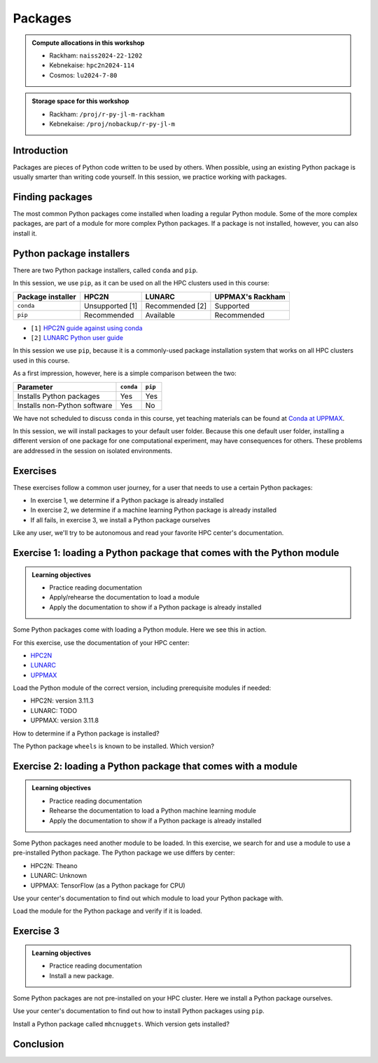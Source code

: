 Packages
========

.. tabs::

    .. tab:: Learning objectives

        - load a Python module
        - determine which Python packages are installed
        - load a module that adds more pre-installed Python packages
        - install a Python package

    .. tab:: For teachers

        Teaching goals are:

        - Learners have loaded a Python module
        - Learners have determined which Python packages are installed
        - Learners have loaded a module
          that adds more pre-installed Python packages
        - Learners have installed a Python package

        Lesson plan (45 minutes in total):

        - 5 mins: prior knowledge
            - What are Python packages?
            - Why use Python packages?
            - How to find out if a package is already installed?
            - What are some Python package installers?
            - What are the differences?
            - What are some Python package installers used on UPPMAX?
            - What are some Python package installers used on HPC2N?
        - 5 mins: presentation
        - 20 mins: challenge
        - 5 mins: feedback
            - What are Python packages?
            - Why use Python packages?
            - How to find out if a package is already installed?
            - What are some Python package installers?
            - What are the differences?
            - What are some Python package installers used on UPPMAX?
            - What are some Python package installers used on HPC2N?

.. admonition:: Compute allocations in this workshop 

    - Rackham: ``naiss2024-22-1202``
    - Kebnekaise: ``hpc2n2024-114``
    - Cosmos: ``lu2024-7-80``

.. admonition:: Storage space for this workshop 

    - Rackham: ``/proj/r-py-jl-m-rackham``
    - Kebnekaise: ``/proj/nobackup/r-py-jl-m``

Introduction
------------

Packages are pieces of Python code written to be used by others.
When possible, using an existing Python package
is usually smarter than writing code yourself.
In this session, we practice working with packages.

Finding packages
----------------

.. mermaid:: package_user_journey.mmd

The most common Python packages come installed when loading a regular Python module.
Some of the more complex packages, are part of a module for more complex Python packages.
If a package is not installed, however, you can also install it.

Python package installers
-------------------------

.. mermaid:: package_installers.mmd

There are two Python package installers, called ``conda`` and ``pip``.

In this session, we use ``pip``, as it can be used on all
the HPC clusters used in this course:

+-------------------+-----------------+------------------+------------------+
| Package installer | HPC2N           | LUNARC           | UPPMAX's Rackham |
+===================+=================+==================+==================+
| ``conda``         | Unsupported [1] | Recommended [2]  | Supported        |
+-------------------+-----------------+------------------+------------------+
| ``pip``           | Recommended     | Available        | Recommended      |
+-------------------+-----------------+------------------+------------------+

- ``[1]`` `HPC2N guide against using conda <https://www.hpc2n.umu.se/documentation/guides/anaconda>`_
- ``[2]`` `LUNARC Python user guide <https://lunarc-documentation.readthedocs.io/en/latest/guides/applications/Python/#recommended-use>`_

In this session we use ``pip``, 
because it is a commonly-used package installation system
that works on all HPC clusters used in this course.

As a first impression, however, here is a simple comparison between the two:

+------------------------------+-----------+----------+
| Parameter                    | ``conda`` | ``pip``  |
+==============================+===========+==========+
| Installs Python packages     | Yes       | Yes      |
+------------------------------+-----------+----------+
| Installs non-Python software | Yes       | No       |
+------------------------------+-----------+----------+

We have not scheduled to discuss ``conda`` in this course, 
yet teaching materials can be found at `Conda at UPPMAX <https://uppmax.github.io/R-python-julia-matlab-HPC/python/condaUPPMAX.html>`_.

In this session, we will install packages to your default user folder.
Because this one default user folder, installing a different version of one package
for one computational experiment, may have consequences for others.
These problems are addressed in the session on isolated environments.

Exercises
---------

These exercises follow a common user journey, 
for a user that needs to use a certain Python packages:

- In exercise 1, we determine if a Python package is already installed
- In exercise 2, we determine if a machine learning Python package is already installed
- If all fails, in exercise 3, we install a Python package ourselves

Like any user, we'll try to be autonomous and read your favorite HPC center's
documentation.

Exercise 1: loading a Python package that comes with the Python module
----------------------------------------------------------------------

.. admonition:: Learning objectives

    - Practice reading documentation
    - Apply/rehearse the documentation to load a module
    - Apply the documentation to show if a Python package is already installed

Some Python packages come with loading a Python module.
Here we see this in action.

For this exercise, use the documentation of your HPC center:

- `HPC2N <https://docs.hpc2n.umu.se/documentation/modules>`_
- `LUNARC <https://lunarc-documentation.readthedocs.io/en/latest/guides/applications/Python/>`_
- `UPPMAX <http://docs.uppmax.uu.se/software/python/>`_

Load the Python module of the correct version,
including prerequisite modules if needed:

- HPC2N: version 3.11.3
- LUNARC: TODO
- UPPMAX: version 3.11.8

.. dropdown:: Answer

    - HPC2N: ``module load GCC/12.3.0 Python/3.11.3``
    - LUNARC: TODO
    - UPPMAX: ``module load python/3.11.8``

How to determine if a Python package is installed?

.. dropdown:: Answer

    There are multiple ways. One easy one, is, in a terminal, type:

    .. code-block::

        pip list

The Python package ``wheels`` is known to be installed. Which version?

.. dropdown:: Answer

    When doing ``pip list``, look for ``wheels`` in the list.
    You'll find the following:

    - HPC2N: ``v0.42.0``
    - LUNARC: Unknown.
    - UPPMAX: ``0.40.0``

Exercise 2: loading a Python package that comes with a module
-------------------------------------------------------------

.. admonition:: Learning objectives

    - Practice reading documentation
    - Rehearse the documentation to load a Python machine learning module
    - Apply the documentation to show if a Python package is already installed

Some Python packages need another module to be loaded.
In this exercise, we search for and use a module to use a pre-installed
Python package.
The Python package we use differs by center:

- HPC2N: Theano
- LUNARC: Unknown
- UPPMAX: TensorFlow (as a Python package for CPU)

Use your center's documentation to find out which module to load your Python
package with.

.. dropdown:: Answer

    Search the module system with these commands    

    - HPC2N: Searching for 'Theano' at `the HPC2N documentation <https://www.hpc2n.umu.se/>`
      takes one to `the Theano page <https://www.hpc2n.umu.se/resources/software/theano>`_
    - LUNARC: TODO
    - UPPMAX: searching for ``TensorFlow`` at 
      `the UPPMAX documentation <https://docs.uppmax.uu.se>`_
      takes you to
      `the TensorFlow page <https://docs.uppmax.uu.se/software/tensorflow>`_.
      There, clicking on 'TensorFlow as a Python package for CPU' takes you to
      the header `TensorFlow as a Python package for CPU <https://docs.uppmax.uu.se/software/tensorflow/#tensorflow-as-a-python-package-for-cpu>`_.


Load the module for the Python package and verify if it is loaded.

.. dropdown:: Answer

    Search the module system with these commands    

    - HPC2N: ``module spider Theano`` redirects you to 
      ``module spider Theano/1.1.2-PyMC``. There, follow the instructions:
        - ``module load GCC/10.2.0``
        - ``module load OpenMPI/4.0.5``
        - ``module load Theano/1.1.2-PyMC``
        - ``pip list`` to find ``Theano-PyMC`` with version ``1.1.2``

        ..
            _This: is a comment!

            b-an01 [~]$ module load GCC/10.2.0
            b-an01 [~]$ module load OpenMPI/4.0.5
            b-an01 [~]$ module load Theano/1.1.2-PyMC
            b-an01 [~]$ pip list
            Package                       Version
            ----------------------------- ----------
            alabaster                     0.7.12
            appdirs                       1.4.4
            asn1crypto                    1.4.0
            [...]
            sphinxcontrib-websupport      1.2.4
            tabulate                      0.8.7
            Theano-PyMC                   1.1.2
            threadpoolctl                 2.1.0
            toml                          0.10.1
            tomlkit                       0.7.0
            [...]
            wheel                         0.35.1
            xlrd                          1.2.0
            zipp                          3.3.0

    - LUNARC: TODO
    - UPPMAX: 
        - Copy from the documentation: ``module load python_ML_packages/3.11.8-cpu``
        - ``pip list`` to find ``tensorflow-cpu`` with version ``2.16.1``

        ..
            _This: is a comment!

            [richel@rackham3 ~]$ module list

            Currently Loaded Modules:
              1) uppmax

            [richel@rackham3 ~]$ module load python_ML_packages/3.11.8-cpu
            [richel@rackham3 ~]$ pip list
            Package                      Version
            ---------------------------- ---------------
            absl-py                      2.1.0
            anndata                      0.10.5.post1
            anyio                        4.2.0
            [...]
            tensorboard                  2.16.2
            tensorboard-data-server      0.7.2
            tensorflow-cpu               2.16.1
            tensorflow-datasets          4.9.4
            tensorflow-io-gcs-filesystem 0.37.0
            [...]
            xxhash                       3.4.1
            zipp                         3.17.0
            zope.interface               6.1

Exercise 3
----------

.. admonition:: Learning objectives

    - Practice reading documentation
    - Install a new package.

Some Python packages are not pre-installed on your HPC cluster.
Here we install a Python package ourselves.

Use your center's documentation to find out how to install Python packages
using ``pip``.

.. dropdown:: Answer

    - HPC2N: Searching for 'pip install' at `the HPC2N documentation <https://docs.hpc2n.umu.se/>`
      takes one to `Working with venv <https://docs.hpc2n.umu.se/tutorials/userinstalls/#working__with__venv>`_
      (whatever that is). Searching for ``pip install`` takes use to
      the HPC2N recommendation there to use ``pip install --no-cache-dir --no-build-isolation MYPACKAGE``
    - LUNARC: TODO
    - UPPMAX: searching for ``pip install`` at 
      `the UPPMAX documentation <https://docs.uppmax.uu.se>`_
      takes you to
      `Installing Python packages <https://docs.uppmax.uu.se/software/python_install_packages/>`_.
      There, clicking on the link 'pip' takes you to
      `pip <https://docs.uppmax.uu.se/software/python_install_packages/#pip>`_.
      The UPPMAX recommendation there to use ``pip install --user [package name]``

Install a Python package called ``mhcnuggets``. Which version gets installed?

.. dropdown:: Answer

    - HPC2N: Do ``pip install --no-cache-dir --no-build-isolation mhcnuggets``,
      then ``pip list`` to see that ``mhcnuggets`` version 2.4.1
        
    ..
        _This: is a comment!
        
        b-an01 [~]$ pip install --no-cache-dir --no-build-isolation mhcnuggets
        Defaulting to user installation because normal site-packages is not writeable
        Collecting mhcnuggets
          Downloading mhcnuggets-2.4.1-py2.py3-none-any.whl (108.8 MB)
             |████████████████████████████████| 108.8 MB 1.0 MB/s 
        Collecting scikit-learn
          Downloading scikit_learn-1.3.2-cp38-cp38-manylinux_2_17_x86_64.manylinux2014_x86_64.whl (11.1 MB)
             |████████████████████████████████| 11.1 MB 42.2 MB/s 
        [...]
        tensorflow 2.13.1 requires keras<2.14,>=2.13.1, but you'll have keras 2.15.0 which is incompatible.
        tensorflow 2.13.1 requires numpy<=1.24.3,>=1.22, but you'll have numpy 1.19.4 which is incompatible.
        Successfully installed MarkupSafe-2.1.5 absl-py-2.1.0 astroid-2.15.8 astunparse-1.6.3 biopython-1.83 cachetools-5.5.0 datacache-1.4.1 dill-0.3.9 flatbuffers-24.3.25 gast-0.4.0 google-auth-2.35.0 google-auth-oauthlib-1.0.0 google-pasta-0.2.0 grpcio-1.67.0 gtfparse-2.5.0 h5py-3.11.0 importlib-metadata-8.5.0 isort-5.13.2 joblib-1.4.2 keras-2.15.0 lazy-object-proxy-1.10.0 libclang-18.1.1 markdown-3.7 mccabe-0.7.0 memoized-property-1.0.3 mhcnuggets-2.4.1 oauthlib-3.2.2 opt-einsum-3.4.0 platformdirs-4.3.6 polars-0.20.31 progressbar33-2.4 protobuf-4.25.5 pyarrow-14.0.2 pyasn1-modules-0.4.1 pyensembl-2.3.13 pylint-2.17.7 pyvcf3-1.0.3 requests-oauthlib-2.0.0 rsa-4.9 scikit-learn-1.3.2 sercol-1.0.0 serializable-0.4.1 tensorboard-2.13.0 tensorboard-data-server-0.7.2 tensorflow-2.13.1 tensorflow-estimator-2.13.0 tensorflow-io-gcs-filesystem-0.34.0 termcolor-2.4.0 tinytimer-0.0.0 tomli-2.0.2 tomlkit-0.13.2 typechecks-0.1.0 typing-extensions-4.5.0 varcode-1.2.1 werkzeug-3.0.4 wrapt-1.16.0 zipp-3.20.2
        b-an01 [~]$ pip list
        Package                       Version
        ----------------------------- ----------
        absl-py                       2.1.0
        alabaster                     0.7.12
        appdirs                       1.4.4
        [...]
        mccabe                        0.7.0
        memoized-property             1.0.3
        mhcnuggets                    2.4.1
        mock                          4.0.2
        more-itertools                8.5.0
        [...]
        wrapt                         1.16.0
        xlrd                          1.2.0
        zipp                          3.20.2
        b-an01 [~]$ 


    - LUNARC: TODO
    - UPPMAX: Do ``pip install mhcnuggets``, then ``pip list`` to see that ``mhcnuggets`` version 2.4.1
      gets installed
                
    ..
        _This: is a comment!

        [richel@rackham1 ~]$ module load python/3.11.8
        [richel@rackham1 ~]$ pip install mhcnuggets
        Defaulting to user installation because normal site-packages is not writeable
        Collecting mhcnuggets
          Using cached mhcnuggets-2.4.1-py2.py3-none-any.whl.metadata (2.5 kB)
        Requirement already satisfied: numpy in /sw/comp/python/3.11.8/rackham/lib/python3.11/site-packages (from mhcnuggets) (1.26.4)
        Requirement already satisfied: scipy in /sw/comp/python/3.11.8/rackham/lib/python3.11/site-packages (from mhcnuggets) (1.12.0)
        Collecting scikit-learn (from mhcnuggets)
          Downloading scikit_learn-1.5.2-cp311-cp311-manylinux_2_17_x86_64.manylinux2014_x86_64.whl.metadata (13 kB)
        Requirement already satisfied: pandas in /sw/comp/python/3.11.8/rackham/lib/python3.11/site-packages (from mhcnuggets) (2.2.0)
        [...]
          WARNING: The scripts varcode and varcode-genes are installed in '/home/richel/.local/bin' which is not on PATH.
          Consider adding this directory to PATH or, if you prefer to suppress this warning, use --no-warn-script-location.
          WARNING: The scripts import_pb_to_tensorboard, saved_model_cli, tensorboard, tf_upgrade_v2, tflite_convert, toco and toco_from_protos are installed in '/home/richel/.local/bin' which is not on PATH.
          Consider adding this directory to PATH or, if you prefer to suppress this warning, use --no-warn-script-location.
        Successfully installed absl-py-2.1.0 appdirs-1.4.4 astroid-2.15.8 astunparse-1.6.3 biopython-1.84 datacache-1.4.1 dill-0.3.9 flatbuffers-24.3.25 gast-0.6.0 google-pasta-0.2.0 grpcio-1.67.0 gtfparse-2.5.0 isort-5.13.2 keras-3.6.0 lazy-object-proxy-1.10.0 libclang-18.1.1 markdown-it-py-3.0.0 mdurl-0.1.2 memoized-property-1.0.3 mhcnuggets-2.4.1 ml-dtypes-0.4.1 namex-0.0.8 opt-einsum-3.4.0 optree-0.13.0 polars-0.20.31 progressbar33-2.4 protobuf-4.25.5 pyarrow-14.0.2 pyensembl-2.3.13 pylint-2.17.7 pyvcf3-1.0.3 rich-13.9.2 scikit-learn-1.5.2 sercol-1.0.0 serializable-0.4.1 simplejson-3.19.3 tensorboard-2.17.1 tensorboard-data-server-0.7.2 tensorflow-2.17.0 tensorflow-io-gcs-filesystem-0.37.1 termcolor-2.5.0 threadpoolctl-3.5.0 tinytimer-0.0.0 typechecks-0.1.0 varcode-1.2.1

        [notice] A new release of pip is available: 24.0 -> 24.2
        [notice] To update, run: pip install --upgrade pip
        [richel@rackham1 ~]$ pip list
        Package                      Version
        ---------------------------- ---------------
        absl-py                      2.1.0
        anndata                      0.10.5.post1
        anyio                        4.2.0
        [...]
        memoized-property            1.0.3
        mergedeep                    1.3.4
        mhcnuggets                   2.4.1
        mistune                      3.0.2
        mkdocs                       1.5.3
        [...]
        wrapt                        1.16.0
        zipp                         3.17.0
        zope.interface               6.1

        [notice] A new release of pip is available: 24.0 -> 24.2
        [notice] To update, run: pip install --upgrade pip

Conclusion
----------

.. keypoints::

    You have:

    - determined if a Python package is installed yes/no using ``pip``
    - discovered some Python package are already installed upon
      loading a module
    - installed a Python package using ``pip``

    However, the installed package was put into a shared (as in, not isolated)
    environment.

    Luckily, isolated environments are discussed in this course too :-)




..
   _This: is a comment

    .. code-block::

        [richel@rackham3 ~]$ pip list
        Package                   Version
        ------------------------- ---------------
        anndata                   0.10.5.post1
        anyio                     4.2.0
        argon2-cffi               23.1.0
        argon2-cffi-bindings      21.2.0
        array_api_compat          1.4.1
        arrow                     1.3.0
        asteval                   0.9.31
        asttokens                 2.4.1
        async-lru                 2.0.4
        attrs                     23.2.0
        Automat                   22.10.0
        Babel                     2.14.0
        beautifulsoup4            4.12.3
        black                     24.1.1
        bleach                    6.1.0
        blinker                   1.7.0
        build                     1.0.3
        CacheControl              0.13.1
        certifi                   2024.2.2
        cffi                      1.16.0
        cget                      0.2.0
        chardet                   5.2.0
        charset-normalizer        3.3.2
        cleo                      2.1.0
        click                     8.1.7
        cloudpickle               3.0.0
        comm                      0.2.1
        constantly                23.10.4
        contourpy                 1.2.0
        cramjam                   2.8.1
        crashtest                 0.4.1
        cryptography              42.0.2
        cycler                    0.12.1
        Cython                    3.0.8
        dask                      2024.1.1
        debugpy                   1.8.0
        decorator                 5.1.1
        defusedxml                0.7.1
        distlib                   0.3.8
        dulwich                   0.21.7
        et-xmlfile                1.1.0
        executing                 2.0.1
        fastjsonschema            2.19.1
        fastparquet               2023.10.1
        filelock                  3.13.1
        flake8                    7.0.0
        Flask                     3.0.2
        fonttools                 4.48.1
        fqdn                      1.5.1
        fsspec                    2024.2.0
        future                    0.18.3
        ghp-import                2.1.0
        gitdb                     4.0.11
        GitPython                 3.1.41
        graphviz                  0.20.1
        h11                       0.14.0
        h5py                      3.10.0
        httpcore                  1.0.2
        httpx                     0.26.0
        hyperlink                 21.0.0
        idna                      3.6
        importlib-metadata        7.0.1
        incremental               22.10.0
        iniconfig                 2.0.0
        installer                 0.7.0
        iohandler                 1.0.6
        ipykernel                 6.29.2
        ipython                   8.21.0
        ipywidgets                8.1.1
        isoduration               20.11.0
        itsdangerous              2.1.2
        jaraco.classes            3.3.1
        jedi                      0.19.1
        jeepney                   0.8.0
        Jinja2                    3.1.3
        joblib                    1.3.2
        json5                     0.9.14
        jsonpointer               2.4
        jsonschema                4.21.1
        jsonschema-specifications 2023.12.1
        jupyter                   1.0.0
        jupyter_client            8.6.0
        jupyter-console           6.6.3
        jupyter_core              5.7.1
        jupyter-events            0.9.0
        jupyter-lsp               2.2.2
        jupyter_server            2.12.5
        jupyter_server_terminals  0.5.2
        jupyterlab                4.1.0
        jupyterlab_pygments       0.3.0
        jupyterlab_server         2.25.2
        jupyterlab-widgets        3.0.9
        keyring                   24.3.0
        kiwisolver                1.4.5
        lmfit                     1.2.2
        locket                    1.0.0
        Markdown                  3.5.2
        MarkupSafe                2.1.5
        matplotlib                3.8.2
        matplotlib-inline         0.1.6
        mccabe                    0.7.0
        mergedeep                 1.3.4
        mistune                   3.0.2
        mkdocs                    1.5.3
        mock                      5.1.0
        more-itertools            10.2.0
        mpmath                    1.3.0
        msgpack                   1.0.7
        mypy                      1.8.0
        mypy-extensions           1.0.0
        natsort                   8.4.0
        nbclient                  0.9.0
        nbconvert                 7.16.0
        nbformat                  5.9.2
        nest-asyncio              1.6.0
        networkx                  3.2.1
        nltk                      3.8.1
        nose                      1.3.7
        notebook                  7.0.7
        notebook_shim             0.2.3
        numpy                     1.26.4
        openpyxl                  3.1.2
        overrides                 7.7.0
        packaging                 23.2
        pandas                    2.2.0
        pandocfilters             1.5.1
        parso                     0.8.3
        partd                     1.4.1
        pathlib                   1.0.1
        pathspec                  0.12.1
        pexpect                   4.9.0
        pillow                    10.2.0
        pip                       24.0
        pkginfo                   1.9.6
        platformdirs              3.11.0
        pluggy                    1.4.0
        pocl-binary-distribution  3.0
        poetry                    1.7.1
        poetry-core               1.8.1
        poetry-plugin-export      1.6.0
        prometheus-client         0.19.0
        prompt-toolkit            3.0.43
        psutil                    5.9.8
        ptyprocess                0.7.0
        pure-eval                 0.2.2
        pyarrow                   15.0.0
        pybind11                  2.11.1
        pybind11-global           2.11.1
        pycodestyle               2.11.1
        pycparser                 2.21
        pydot                     2.0.0
        pyflakes                  3.2.0
        Pygments                  2.17.2
        pyopencl                  2024.2.7
        pyparsing                 3.1.1
        pyproject_hooks           1.0.0
        PyQt5                     5.15.10
        PyQt5-Qt5                 5.15.2
        PyQt5-sip                 12.13.0
        pysqlite3                 0.5.2
        pytest                    8.0.0
        python-dateutil           2.8.2
        python-graph-core         1.8.2
        python-graph-dot          1.8.2
        python-json-logger        2.0.7
        python_qt_binding         0.3.4
        pytools                   2024.1.14
        pytz                      2024.1
        PyYAML                    6.0.1
        pyyaml_env_tag            0.1
        pyzmq                     25.1.2
        qtconsole                 5.5.1
        qtgui                     0.0.1
        QtPy                      2.4.1
        rapidfuzz                 3.6.1
        referencing               0.33.0
        regex                     2023.12.25
        renderer                  1.0.3
        reportlab                 4.0.9
        requests                  2.31.0
        requests-toolbelt         1.0.0
        rfc3339-validator         0.1.4
        rfc3986-validator         0.1.1
        rpds-py                   0.17.1
        ruamel.yaml               0.18.6
        ruamel.yaml.clib          0.2.8
        scipy                     1.12.0
        SecretStorage             3.3.3
        Send2Trash                1.8.2
        setuptools                69.0.3
        shellingham               1.5.4
        singledispatch            4.1.0
        siphash24                 1.6
        six                       1.16.0
        smmap                     5.0.1
        sniffio                   1.3.0
        soupsieve                 2.5
        spython                   0.3.13
        stack-data                0.6.3
        structlog                 24.1.0
        sympy                     1.12
        terminado                 0.18.0
        tinycss2                  1.2.1
        tomlkit                   0.12.3
        toolz                     0.12.1
        tornado                   6.4
        tqdm                      4.66.1
        traitlets                 5.14.1
        trove-classifiers         2024.1.31
        Twisted                   23.10.0
        types-python-dateutil     2.8.19.20240106
        typing                    3.7.4.3
        typing_extensions         4.9.0
        tzdata                    2023.4
        uncertainties             3.1.7
        uri-template              1.3.0
        urllib3                   2.2.0
        virtualenv                20.25.0
        watchdog                  4.0.0
        wcwidth                   0.2.13
        webcolors                 1.13
        webencodings              0.5.1
        websocket-client          1.7.0
        Werkzeug                  3.0.1
        wheel                     0.42.0
        widgetsnbextension        4.0.9
        wrapt                     1.16.0
        zipp                      3.17.0
        zope.interface            6.1



    .. code-block::

        b-an01 [~]$ module load GCC/12.3.0
        b-an01 [~]$ module load Python/3.11.3
        b-an01 [~]$ pip list
        Package           Version
        ----------------- -------
        flit_core         3.9.0
        packaging         23.1
        pip               23.1.2
        setuptools        67.7.2
        setuptools-scm    7.1.0
        tomli             2.0.1
        typing_extensions 4.6.3
        wheel             0.40.0

    However, loading ``SciPy-bundle/2023.11`` gives ``pandas``:

    .. code-block::

        b-an01 [~]$ module purge
        The following modules were not unloaded:
          (Use "module --force purge" to unload all):

          1) snicenvironment   2) systemdefault
        b-an01 [~]$ module load GCC/13.2.0
        b-an01 [~]$ module load SciPy-bundle/2023.11
        b-an01 [~]$ module list

        Currently Loaded Modules:
          1) snicenvironment (S)   4) zlib/1.2.13     7) OpenBLAS/0.3.24  10) bzip2/1.0.8      13) Tcl/8.6.13     16) libffi/3.4.4   19) cffi/1.15.1          22) Python-bundle-PyPI/2023.10
          2) systemdefault   (S)   5) binutils/2.40   8) FlexiBLAS/3.3.1  11) ncurses/6.4      14) SQLite/3.43.1  17) OpenSSL/1.1    20) cryptography/41.0.5  23) pybind11/2.11.1
          3) GCCcore/13.2.0        6) GCC/13.2.0      9) FFTW/3.3.10      12) libreadline/8.2  15) XZ/5.4.4       18) Python/3.11.5  21) virtualenv/20.24.6   24) SciPy-bundle/2023.11

          Where:
           S:  Module is Sticky, requires --force to unload or purge

        b-an01 [~]$ pip list
        Package                           Version
        --------------------------------- ------------
        alabaster                         0.7.13
        appdirs                           1.4.4
        asn1crypto                        1.5.1
        atomicwrites                      1.4.1
        attrs                             23.1.0
        Babel                             2.13.1
        backports.entry-points-selectable 1.2.0
        backports.functools-lru-cache     1.6.6
        beniget                           0.4.1
        bitarray                          2.8.2
        bitstring                         4.1.2
        blist                             1.3.6
        Bottleneck                        1.3.7
        CacheControl                      0.13.1
        cachy                             0.3.0
        certifi                           2023.7.22
        cffi                              1.16.0
        chardet                           5.2.0
        charset-normalizer                3.3.1
        cleo                              2.0.1
        click                             8.1.7
        cloudpickle                       3.0.0
        colorama                          0.4.6
        commonmark                        0.9.1
        crashtest                         0.4.1
        cryptography                      41.0.5
        Cython                            3.0.4
        deap                              1.4.1
        decorator                         5.1.1
        distlib                           0.3.7
        distro                            1.8.0
        docopt                            0.6.2
        docutils                          0.20.1
        doit                              0.36.0
        dulwich                           0.21.6
        ecdsa                             0.18.0
        editables                         0.5
        exceptiongroup                    1.1.3
        execnet                           2.0.2
        filelock                          3.13.0
        flit_core                         3.9.0
        fsspec                            2023.10.0
        future                            0.18.3
        gast                              0.5.4
        glob2                             0.7
        html5lib                          1.1
        idna                              3.4
        imagesize                         1.4.1
        importlib-metadata                6.8.0
        importlib-resources               6.1.0
        iniconfig                         2.0.0
        intervaltree                      3.1.0
        intreehooks                       1.0
        ipaddress                         1.0.23
        jaraco.classes                    3.3.0
        jeepney                           0.8.0
        Jinja2                            3.1.2
        joblib                            1.3.2
        jsonschema                        4.17.3
        keyring                           24.2.0
        keyrings.alt                      5.0.0
        liac-arff                         2.5.0
        lockfile                          0.12.2
        markdown-it-py                    3.0.0
        MarkupSafe                        2.1.3
        mdurl                             0.1.2
        mock                              5.1.0
        more-itertools                    10.1.0
        mpmath                            1.3.0
        msgpack                           1.0.7
        netaddr                           0.9.0
        netifaces                         0.11.0
        numexpr                           2.8.7
        numpy                             1.26.2
        packaging                         23.2
        pandas                            2.1.3
        pastel                            0.2.1
        pathlib2                          2.3.7.post1
        pathspec                          0.11.2
        pbr                               5.11.1
        pexpect                           4.8.0
        pip                               23.2.1
        pkginfo                           1.9.6
        platformdirs                      3.11.0
        pluggy                            1.3.0
        ply                               3.11
        pooch                             1.8.0
        psutil                            5.9.6
        ptyprocess                        0.7.0
        py                                1.11.0
        py-expression-eval                0.3.14
        pyasn1                            0.5.0
        pybind11                          2.11.1
        pycparser                         2.21
        pycryptodome                      3.19.0
        pydevtool                         0.3.0
        Pygments                          2.16.1
        pylev                             1.4.0
        PyNaCl                            1.5.0
        pyparsing                         3.1.1
        pyrsistent                        0.20.0
        pytest                            7.4.3
        pytest-xdist                      3.3.1
        python-dateutil                   2.8.2
        pythran                           0.14.0
        pytoml                            0.1.21
        pytz                              2023.3.post1
        rapidfuzz                         2.15.2
        regex                             2023.10.3
        requests                          2.31.0
        requests-toolbelt                 1.0.0
        rich                              13.6.0
        rich-click                        1.7.0
        scandir                           1.10.0
        scipy                             1.11.4
        SecretStorage                     3.3.3
        semantic-version                  2.10.0
        setuptools                        68.2.2
        setuptools-scm                    8.0.4
        shellingham                       1.5.4
        simplegeneric                     0.8.1
        simplejson                        3.19.2
        six                               1.16.0
        snowballstemmer                   2.2.0
        sortedcontainers                  2.4.0
        Sphinx                            7.2.6
        sphinx-bootstrap-theme            0.8.1
        sphinxcontrib-applehelp           1.0.7
        sphinxcontrib-devhelp             1.0.5
        sphinxcontrib-htmlhelp            2.0.4
        sphinxcontrib-jsmath              1.0.1
        sphinxcontrib-qthelp              1.0.6
        sphinxcontrib-serializinghtml     1.1.9
        sphinxcontrib-websupport          1.2.6
        tabulate                          0.9.0
        threadpoolctl                     3.2.0
        toml                              0.10.2
        tomli                             2.0.1
        tomli_w                           1.0.0
        tomlkit                           0.12.1
        typing_extensions                 4.8.0
        tzdata                            2023.3
        ujson                             5.8.0
        urllib3                           2.0.7
        versioneer                        0.29
        virtualenv                        20.24.6
        wcwidth                           0.2.8
        webencodings                      0.5.1
        wheel                             0.41.2
        xlrd                              2.0.1
        zipfile36                         0.1.3
        zipp                              3.17.0


